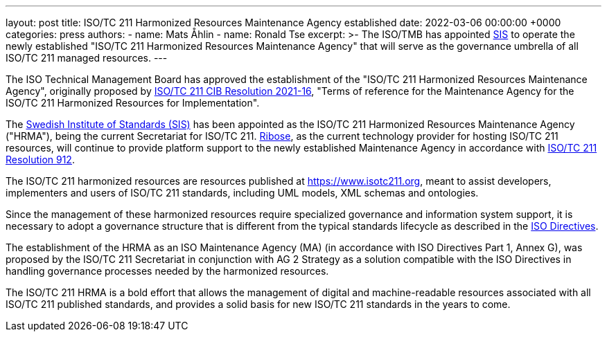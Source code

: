 ---
layout: post
title: ISO/TC 211 Harmonized Resources Maintenance Agency established
date: 2022-03-06 00:00:00 +0000
categories: press
authors:
  - name: Mats Åhlin
  - name: Ronald Tse
excerpt: >-
  The ISO/TMB has appointed https://www.sis.se[SIS] to operate the newly established
  "ISO/TC 211 Harmonized Resources Maintenance Agency" that will serve as the
  governance umbrella of all ISO/TC 211 managed resources.
---

The ISO Technical Management Board has approved the establishment of the
"ISO/TC 211 Harmonized Resources Maintenance Agency", originally proposed by
https://committee.iso.org/sites/tc211/home/resolutions.html[ISO/TC 211 CIB Resolution 2021-16],
"Terms of reference for the Maintenance Agency for the ISO/TC 211 Harmonized Resources for Implementation".

The https://www.sis.se[Swedish Institute of Standards (SIS)] has been appointed as the ISO/TC 211
Harmonized Resources Maintenance Agency ("HRMA"), being the current Secretariat
for ISO/TC 211. https://www.ribose.com[Ribose], as the current technology provider for hosting ISO/TC
211 resources, will continue to provide platform support to the newly
established Maintenance Agency in accordance with https://committee.iso.org/sites/tc211/home/resolutions.html[ISO/TC 211 Resolution 912].

The ISO/TC 211 harmonized resources are resources published at
https://www.isotc211.org, meant to assist developers, implementers and users of
ISO/TC 211 standards, including UML models, XML schemas and ontologies.

Since the management of these harmonized resources require specialized
governance and information system support, it is necessary to adopt a
governance structure that is different from the typical standards lifecycle
as described in the https://www.iso.org/sites/directives/current/consolidated/index.xhtml[ISO Directives].

The establishment of the HRMA as an ISO Maintenance Agency (MA) (in accordance
with ISO Directives Part 1, Annex G), was proposed by the ISO/TC 211 Secretariat
in conjunction with AG 2 Strategy as a solution compatible with the ISO
Directives in handling governance processes needed by the harmonized resources.

The ISO/TC 211 HRMA is a bold effort that allows the management of digital and
machine-readable resources associated with all ISO/TC 211 published standards,
and provides a solid basis for new ISO/TC 211 standards in the years to come.
